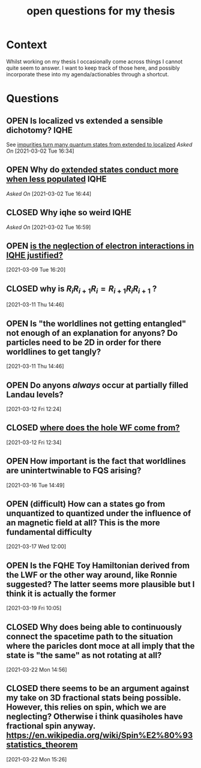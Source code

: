 #+title: open questions for my thesis
#+roam_tags: thesis
#+TODO: OPEN(o) | CLOSED (c)

* Context

Whilst working on my thesis I occasionally come across things I cannot quite seem to answer. I want to keep track of those here, and possibly incorporate these into my agenda/actionables through a shortcut.


* Questions
** OPEN Is localized vs extended a sensible dichotomy? :IQHE:
See [[file:20210302160720-impurities_turn_many_quantum_states_from_extended_to_localized.org][impurities turn many quantum states from extended to localized]]
/Asked On/ [2021-03-02 Tue 16:34]
** OPEN Why do [[file:20210302164341-extended_states_conduct_more_when_less_populated.org][extended states conduct more when less populated]] :IQHE:
/Asked On/ [2021-03-02 Tue 16:44]
** CLOSED Why iqhe so weird :IQHE:
/Asked On/ [2021-03-02 Tue 16:59]
** OPEN  [[file:20210309161743-is_the_neglection_of_electron_interactions_in_iqhe_justified.org][is the neglection of electron interactions in IQHE justified?]]
 [2021-03-09 Tue 16:20]
** CLOSED why is $R_i R_{i+1} R_i = R_{i+1} R_i R_{i+1}$ ?
 [2021-03-11 Thu 14:46]
** OPEN Is "the worldlines not getting entangled" not enough of an explanation for anyons? Do particles need to be 2D in order for there worldlines to get tangly?
 [2021-03-11 Thu 14:46]
** OPEN Do anyons /always/ occur at partially filled Landau levels?
 [2021-03-12 Fri 12:24]
** CLOSED [[file:20210312123438-where_does_the_hole_wf_come_from.org][where does the hole WF come from?]]
 [2021-03-12 Fri 12:34]
** OPEN How important is the fact that worldlines are unintertwinable to FQS arising?
 [2021-03-16 Tue 14:49]
** OPEN (difficult) How can a states go from unquantized to quantized under the influence of an magnetic field at all? This is the more fundamental difficulty
 [2021-03-17 Wed 12:00]
** OPEN Is the FQHE Toy Hamiltonian derived from the LWF or the other way around, like Ronnie suggested? The latter seems more plausible but I think it is actually the former
 [2021-03-19 Fri 10:05]
** CLOSED Why does being able to continuously connect the spacetime path to the situation where the paricles dont moce at all imply that the state is  "the same" as not rotating at all?
 [2021-03-22 Mon 14:56]
** CLOSED there seems to be an argument against my take on 3D fractional stats being possible. However, this relies on spin, which we are neglecting? Otherwise i think quasiholes have fractional spin anyway. https://en.wikipedia.org/wiki/Spin%E2%80%93statistics_theorem
 [2021-03-22 Mon 15:26]
